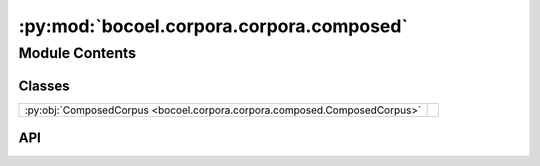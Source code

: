 :py:mod:`bocoel.corpora.corpora.composed`
=========================================

.. py:module:: bocoel.corpora.corpora.composed

.. autodoc2-docstring:: bocoel.corpora.corpora.composed
   :allowtitles:

Module Contents
---------------

Classes
~~~~~~~

.. list-table::
   :class: autosummary longtable
   :align: left

   * - :py:obj:`ComposedCorpus <bocoel.corpora.corpora.composed.ComposedCorpus>`
     - .. autodoc2-docstring:: bocoel.corpora.corpora.composed.ComposedCorpus
          :summary:

API
~~~

.. py:class:: ComposedCorpus
   :canonical: bocoel.corpora.corpora.composed.ComposedCorpus

   Bases: :py:obj:`bocoel.corpora.corpora.interfaces.Corpus`

   .. autodoc2-docstring:: bocoel.corpora.corpora.composed.ComposedCorpus

   .. py:attribute:: index
      :canonical: bocoel.corpora.corpora.composed.ComposedCorpus.index
      :type: bocoel.corpora.indices.Index
      :value: None

      .. autodoc2-docstring:: bocoel.corpora.corpora.composed.ComposedCorpus.index

   .. py:attribute:: storage
      :canonical: bocoel.corpora.corpora.composed.ComposedCorpus.storage
      :type: bocoel.corpora.storages.Storage
      :value: None

      .. autodoc2-docstring:: bocoel.corpora.corpora.composed.ComposedCorpus.storage

   .. py:method:: index_storage(storage: bocoel.corpora.storages.Storage, embedder: bocoel.corpora.embedders.Embedder, keys: collections.abc.Sequence[str], index_backend: type[bocoel.corpora.indices.Index], concat: collections.abc.Callable[[collections.abc.Iterable[typing.Any]], str] = ' [SEP] '.join, **index_kwargs: typing.Any) -> typing_extensions.Self
      :canonical: bocoel.corpora.corpora.composed.ComposedCorpus.index_storage
      :classmethod:

      .. autodoc2-docstring:: bocoel.corpora.corpora.composed.ComposedCorpus.index_storage

   .. py:method:: index_mapped(storage: bocoel.corpora.storages.Storage, embedder: bocoel.corpora.embedders.Embedder, transform: collections.abc.Callable[[collections.abc.Mapping[str, collections.abc.Sequence[typing.Any]]], collections.abc.Sequence[str]], index_backend: type[bocoel.corpora.indices.Index], **index_kwargs: typing.Any) -> typing_extensions.Self
      :canonical: bocoel.corpora.corpora.composed.ComposedCorpus.index_mapped
      :classmethod:

      .. autodoc2-docstring:: bocoel.corpora.corpora.composed.ComposedCorpus.index_mapped

   .. py:method:: index_embeddings(storage: bocoel.corpora.storages.Storage, embeddings: numpy.typing.NDArray, index_backend: type[bocoel.corpora.indices.Index], **index_kwargs: typing.Any) -> typing_extensions.Self
      :canonical: bocoel.corpora.corpora.composed.ComposedCorpus.index_embeddings
      :classmethod:

      .. autodoc2-docstring:: bocoel.corpora.corpora.composed.ComposedCorpus.index_embeddings
